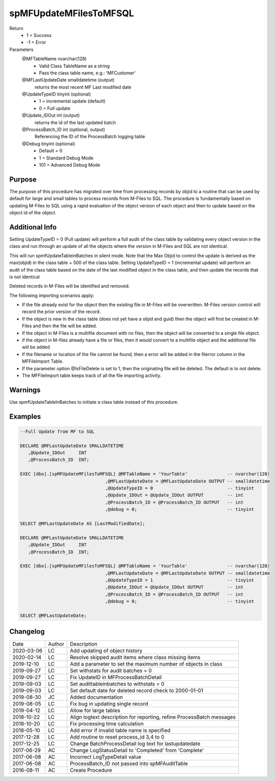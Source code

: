 
=======================
spMFUpdateMFilesToMFSQL
=======================

Return
  - 1 = Success
  - -1 = Error
Parameters
  @MFTableName nvarchar(128)
    - Valid Class TableName as a string
    - Pass the class table name, e.g.: 'MFCustomer'
  @MFLastUpdateDate smalldatetime (output)
    returns the most recent MF Last modified date
  @UpdateTypeID tinyint (optional)
    - 1 = incremental update (default)
    - 0 = Full update
  @Update\_IDOut int (output)
    returns the id of the last updated batch
  @ProcessBatch\_ID int (optional, output)
    Referencing the ID of the ProcessBatch logging table
  @Debug tinyint (optional)
    - Default = 0
    - 1 = Standard Debug Mode
    - 101 = Advanced Debug Mode


Purpose
=======

The purpose of this procedure has migrated over time from processing records by objid to a routine that can be used by default for large and small tables to process records from M-Files to SQL.
The procedure is fundamentally based on updating M-Files to SQL using a rapid evaluation of the object version of each object and then to update based on the object id of the object.

Additional Info
===============

Setting UpdateTypeID = 0 (Full update) will perform a full audit of the class table by validating every object version in the class and run through an update of all the objects where the version in M-Files and SQL are not identical.

This will run spmfUpdateTableinBatches in silent mode. Note that the Max Objid to control the update is derived as the max(objid) in the class table + 500 of the class table.
Setting UpdateTypeID = 1 (incremental update) will perform an audit of the class table based on the date of the last modified object in the class table, and then update the records that is not identical

Deleted records in M-Files will be identified and removed.

The following importing scenarios apply:

- If the file already exist for the object then the existing file in M-Files will be overwritten. M-Files version control will record the prior version of the record.
- If the object is new in the class table (does not yet have a objid and guid) then the object will first be created in M-Files and then the file will be added.
- If the object in M-Files is a multifile document with no files, then the object will be converted to a single file object.
- if the object in M-files already have a file or files, then it would convert to a multifile object and the additional file will be added
- If the filename or location of the file cannot be found, then a error will be added in the filerror column in the MFFileImport Table.
- If the parameter option @IsFileDelete is set to 1, then the originating file will be deleted.  The default is to not delete.
- The MFFileImport table keeps track of all the file importing activity.

Warnings
========

Use spmfUpdateTableInBatches to initiate a class table instead of this procedure.

Examples
========

.. code:: sql

    --Full Update from MF to SQL

    DECLARE @MFLastUpdateDate SMALLDATETIME
       ,@Update_IDOut     INT
       ,@ProcessBatch_ID  INT;

    EXEC [dbo].[spMFUpdateMFilesToMFSQL] @MFTableName = 'YourTable'               -- nvarchar(128)
                                    ,@MFLastUpdateDate = @MFLastUpdateDate OUTPUT -- smalldatetime
                                    ,@UpdateTypeID = 0                            -- tinyint
                                    ,@Update_IDOut = @Update_IDOut OUTPUT         -- int
                                    ,@ProcessBatch_ID = @ProcessBatch_ID OUTPUT   -- int
                                    ,@debug = 0;                                  -- tinyint

    SELECT @MFLastUpdateDate AS [LastModifiedDate];

    DECLARE @MFLastUpdateDate SMALLDATETIME
       ,@Update_IDOut     INT
       ,@ProcessBatch_ID  INT;

    EXEC [dbo].[spMFUpdateMFilesToMFSQL] @MFTableName = 'YourTable'               -- nvarchar(128)
                                    ,@MFLastUpdateDate = @MFLastUpdateDate OUTPUT -- smalldatetime
                                    ,@UpdateTypeID = 1                            -- tinyint
                                    ,@Update_IDOut = @Update_IDOut OUTPUT         -- int
                                    ,@ProcessBatch_ID = @ProcessBatch_ID OUTPUT   -- int
                                    ,@debug = 0;                                  -- tinyint

    SELECT @MFLastUpdateDate;


Changelog
=========

==========  =========  ========================================================
Date        Author     Description
----------  ---------  --------------------------------------------------------
2020-03-06  LC         Add updating of object history
2020-02-14  LC         Resolve skipped audit items where class missing items
2019-12-10  LC         Add a parameter to set the maximum number of objects in class
2019-09-27  LC         Set withstats for audit batches = 0 
2019-09-27  LC         Fix UpdateID in MFProcessBatchDetail
2019-09-03  LC         Set audittableinbatches to withstats = 0
2019-09-03  LC         Set default date for deleted record check to 2000-01-01
2019-08-30  JC         Added documentation
2019-08-05  LC         Fix bug in updating single record
2019-04-12  LC         Allow for large tables
2018-10-22  LC         Align logtext description for reporting, refine ProcessBatch messages
2018-10-20  LC         Fix processing time calculation
2018-05-10  LC         Add error if invalid table name is specified
2017-12-28  LC         Add routine to reset process_id 3,4 to 0
2017-12-25  LC         Change BatchProcessDetail log text for lastupdatedate
2017-06-29  AC         Change LogStatusDetail to 'Completed' from 'Complete'
2017-06-08  AC         Incorrect LogTypeDetail value
2017-06-08  AC         ProcessBatch_ID not passed into spMFAuditTable
2016-08-11  AC         Create Procedure
==========  =========  ========================================================

